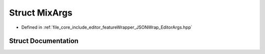 .. _exhale_struct_struct_mix_args:

Struct MixArgs
==============

- Defined in :ref:`file_core_include_editor_featureWrapper_JSONWrap_EditorArgs.hpp`


Struct Documentation
--------------------


.. doxygenstruct:: MixArgs
   :project: Project_DJ_Engine
   :members:
   :protected-members:
   :undoc-members: